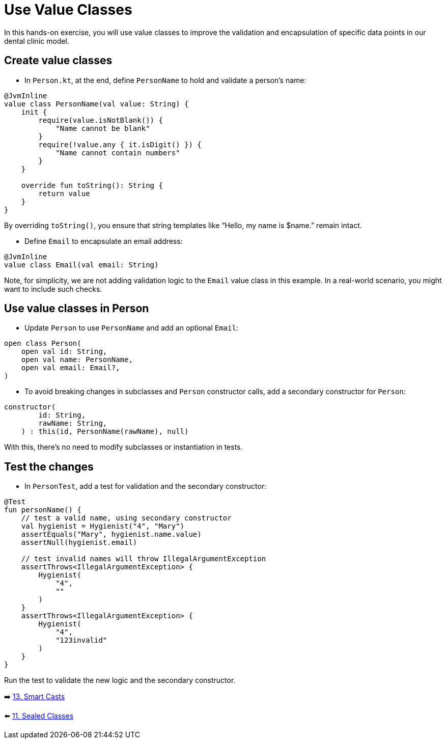 = Use Value Classes
:sectanchors:

In this hands-on exercise, you will use value classes to improve the validation and encapsulation of specific data points in our dental clinic model.

== Create value classes

* In `Person.kt`, at the end, define `PersonName` to hold and validate a person’s name:

[source,kotlin]
----
@JvmInline
value class PersonName(val value: String) {
    init {
        require(value.isNotBlank()) {
            "Name cannot be blank"
        }
        require(!value.any { it.isDigit() }) {
            "Name cannot contain numbers"
        }
    }

    override fun toString(): String {
        return value
    }
}
----

By overriding `toString()`, you ensure that string templates like “Hello, my name is $name.” remain intact.

* Define `Email` to encapsulate an email address:

[source,kotlin]
----
@JvmInline
value class Email(val email: String)
----

Note, for simplicity, we are not adding validation logic to the `Email` value class in this example. In a real-world scenario, you might want to include such checks.

== Use value classes in Person

* Update `Person` to use `PersonName` and add an optional `Email`:

[source,kotlin]
----
open class Person(
    open val id: String,
    open val name: PersonName,
    open val email: Email?,
)
----

* To avoid breaking changes in subclasses and `Person` constructor calls, add a secondary constructor for `Person`:

[source,kotlin]
----
constructor(
        id: String,
        rawName: String,
    ) : this(id, PersonName(rawName), null)
----

With this, there's no need to modify subclasses or instantiation in tests.

== Test the changes

* In `PersonTest`, add a test for validation and the secondary constructor:

[source,kotlin]
----
@Test
fun personName() {
    // test a valid name, using secondary constructor
    val hygienist = Hygienist("4", "Mary")
    assertEquals("Mary", hygienist.name.value)
    assertNull(hygienist.email)

    // test invalid names will throw IllegalArgumentException
    assertThrows<IllegalArgumentException> {
        Hygienist(
            "4",
            ""
        )
    }
    assertThrows<IllegalArgumentException> {
        Hygienist(
            "4",
            "123invalid"
        )
    }
}
----

Run the test to validate the new logic and the secondary constructor.


➡️ link:./13-smart-casts.adoc[13. Smart Casts]

⬅️ link:./11-sealed-classes.adoc[11. Sealed Classes]
